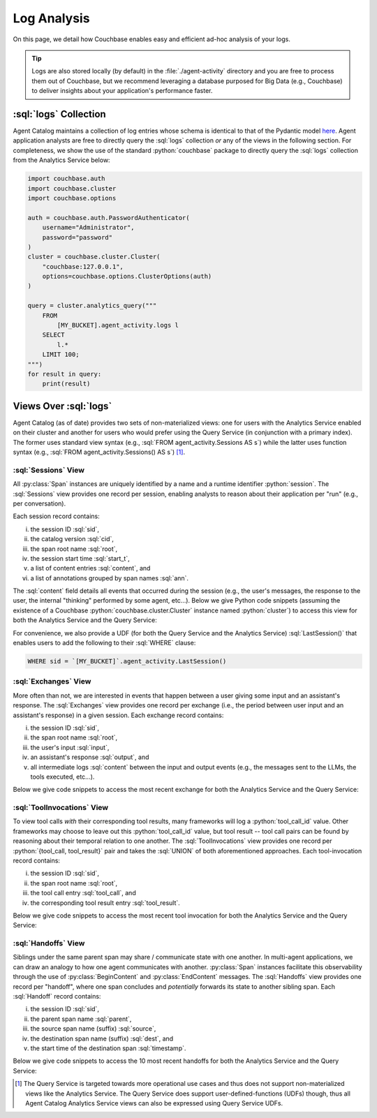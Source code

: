 .. role:: python(code)
   :language: python

.. role:: sql(code)
   :language: sql

Log Analysis
============

On this page, we detail how Couchbase enables easy and efficient ad-hoc analysis of your logs.

.. tip::

    Logs are also stored locally (by default) in the :file:`./agent-activity` directory and you are free to process them
    out of Couchbase, but we recommend leveraging a database purposed for Big Data (e.g., Couchbase) to deliver insights
    about your application's performance faster.

:sql:`logs` Collection
----------------------

Agent Catalog maintains a collection of log entries whose schema is identical to that of the Pydantic model
`here <log.html#schema-of-logs>`__.
Agent application analysts are free to directly query the :sql:`logs` collection *or* any of the views in the
following section.
For completeness, we show the use of the standard :python:`couchbase` package to directly query the :sql:`logs`
collection from the Analytics Service below:

.. code-block:: python

    import couchbase.auth
    import couchbase.cluster
    import couchbase.options

    auth = couchbase.auth.PasswordAuthenticator(
        username="Administrator",
        password="password"
    )
    cluster = couchbase.cluster.Cluster(
        "couchbase:127.0.0.1",
        options=couchbase.options.ClusterOptions(auth)
    )

    query = cluster.analytics_query("""
        FROM
            [MY_BUCKET].agent_activity.logs l
        SELECT
            l.*
        LIMIT 100;
    """)
    for result in query:
        print(result)


Views Over :sql:`logs`
----------------------

Agent Catalog (as of date) provides two sets of non-materialized views: one for users with the Analytics Service
enabled on their cluster and another for users who would prefer using the Query Service (in conjunction with a
primary index).
The former uses standard view syntax (e.g., :sql:`FROM agent_activity.Sessions AS s`) while the latter uses
function syntax (e.g., :sql:`FROM agent_activity.Sessions() AS s`) [1]_.

:sql:`Sessions` View
^^^^^^^^^^^^^^^^^^^^

All :py:class:`Span` instances are uniquely identified by a name and a runtime identifier :python:`session`.
The :sql:`Sessions` view provides one record per session, enabling analysts to reason about their application per "run"
(e.g., per conversation).

Each session record contains:

i) the session ID :sql:`sid`,

ii) the catalog version :sql:`cid`,

iii) the span root name :sql:`root`,

iv) the session start time :sql:`start_t`,

v) a list of content entries :sql:`content`, and

vi) a list of annotations grouped by span names :sql:`ann`.

The :sql:`content` field details all events that occurred during the session (e.g., the user's messages, the
response to the user, the internal "thinking" performed by some agent, etc...).
Below we give Python code snippets (assuming the existence of a Couchbase :python:`couchbase.cluster.Cluster` instance
named :python:`cluster`) to access this view for both the Analytics Service and the Query Service:

.. tab-set::

    .. tab-item:: Analytics Service

        .. code-block:: python

            bucket = "MY_BUCKET"
            query = cluster.analytics_query(f"""
                FROM
                    `{bucket}`.agent_activity.Sessions s
                SELECT
                    s.sid,
                    s.cid,
                    s.root,
                    s.start_t,
                    s.content,
                    s.ann
                LIMIT 10;
            """)
            for result in query:
                print(result)

    .. tab-item:: Query Service

        .. code-block:: python

            bucket = "MY_BUCKET"
            query = cluster.query(f"""
                FROM
                    `{bucket}`.agent_activity.Sessions() s
                SELECT
                    s.sid,
                    s.cid,
                    s.root,
                    s.start_t,
                    s.content,
                    s.ann
                LIMIT 10;
            """)
            for result in query:
                print(result)


For convenience, we also provide a UDF (for both the Query Service and the Analytics Service) :sql:`LastSession()` that
enables users to add the following to their :sql:`WHERE` clause:

.. code-block:: sql

    WHERE sid = `[MY_BUCKET]`.agent_activity.LastSession()

:sql:`Exchanges` View
^^^^^^^^^^^^^^^^^^^^^

More often than not, we are interested in events that happen between a user giving some input and an assistant's
response.
The :sql:`Exchanges` view provides one record per exchange (i.e., the period between user input and an
assistant's response) in a given session.
Each exchange record contains:

i) the session ID :sql:`sid`,

ii) the span root name :sql:`root`,

iii) the user's input :sql:`input`,

iv) an assistant's response :sql:`output`, and

v) all intermediate logs :sql:`content` between the input and output events (e.g., the messages sent to the
   LLMs, the tools executed, etc...).

Below we give code snippets to access the most recent exchange for both the Analytics Service and the Query Service:

.. tab-set::

    .. tab-item:: Analytics Service

        .. code-block:: python

            bucket = "MY_BUCKET"
            query = cluster.analytics_query(f"""
                FROM
                    `{bucket}`.agent_activity.Exchanges e
                SELECT
                    e.sid,
                    e.root,
                    e.input,
                    e.output,
                    e.content
                ORDER BY
                    e.output.timestamp DESC
                LIMIT 1;
            """)
            for result in query:
                print(result)

    .. tab-item:: Query Service

        .. code-block:: python

            bucket = "MY_BUCKET"
            query = cluster.query(f"""
                FROM
                    `{bucket}`.agent_activity.Exchanges() e
                SELECT
                    e.sid,
                    e.root,
                    e.input,
                    e.output,
                    e.content
                ORDER BY
                    e.output.timestamp DESC
                LIMIT 1;
            """)
            for result in query:
                print(result)

:sql:`ToolInvocations` View
^^^^^^^^^^^^^^^^^^^^^^^^^^^

To view tool calls *with* their corresponding tool results, many frameworks will log a :python:`tool_call_id` value.
Other frameworks may choose to leave out this :python:`tool_call_id` value, but tool result -- tool call pairs can be
found by reasoning about their temporal relation to one another.
The :sql:`ToolInvocations` view provides one record per :python:`{tool_call, tool_result}` pair and takes the
:sql:`UNION` of both aforementioned approaches.
Each tool-invocation record contains:

i) the session ID :sql:`sid`,

ii) the span root name :sql:`root`,

iii) the tool call entry :sql:`tool_call`, and

iv) the corresponding tool result entry :sql:`tool_result`.

Below we give code snippets to access the most recent tool invocation for both the Analytics Service and the Query
Service:

.. tab-set::

    .. tab-item:: Analytics Service

        .. code-block:: python

            bucket = "MY_BUCKET"
            query = cluster.analytics_query(f"""
                FROM
                    `{bucket}`.agent_activity.ToolInvocations ti
                SELECT
                    ti.sid,
                    ti.root,
                    ti.tool_call,
                    ti.tool_result
                ORDER BY
                    ti.tool_result.timestamp DESC
                LIMIT 1;
            """)
            for result in query:
                print(result)

    .. tab-item:: Query Service

        .. code-block:: python

            query = cluster.query(f"""
                FROM
                    `{bucket}`.agent_activity.ToolInvocations() ti
                SELECT
                    ti.sid,
                    ti.root,
                    ti.tool_call,
                    ti.tool_result
                ORDER BY
                    ti.tool_result.timestamp DESC
                LIMIT 1;
            """)
            for result in query:
                print(result)

:sql:`Handoffs` View
^^^^^^^^^^^^^^^^^^^^^^^^^^^

Siblings under the same parent span may share / communicate state with one another.
In multi-agent applications, we can draw an analogy to how one agent communicates with another.
:py:class:`Span` instances facilitate this observability through the use of :py:class:`BeginContent` and
:py:class:`EndContent` messages.
The :sql:`Handoffs` view provides one record per "handoff", where one span concludes and *potentially* forwards
its state to another sibling span.
Each :sql:`Handoff` record contains:

i) the session ID :sql:`sid`,

ii) the parent span name :sql:`parent`,

iii) the source span name (suffix) :sql:`source`,

iv) the destination span name (suffix) :sql:`dest`, and

v) the start time of the destination span :sql:`timestamp`.

Below we give code snippets to access the 10 most recent handoffs for both the Analytics Service and the Query Service:

.. tab-set::

    .. tab-item:: Analytics Service

        .. code-block:: python

            bucket = "MY_BUCKET"
            query = cluster.analytics_query(f"""
                FROM
                    `{bucket}`.agent_activity.Handoffs h
                SELECT
                    h.sid,
                    h.parent,
                    h.source,
                    h.dest,
                    h.timestamp
                ORDER BY
                    h.timestamp DESC
                LIMIT 10;
            """)
            for result in query:
                print(result)

    .. tab-item:: Query Service

        .. code-block:: python

            query = cluster.query(f"""
                FROM
                    `{bucket}`.agent_activity.Handoffs() h
                SELECT
                    h.sid,
                    h.parent,
                    h.source,
                    h.dest,
                    h.timestamp
                ORDER BY
                    h.timestamp DESC
                LIMIT 10;
            """)
            for result in query:
                print(result)

.. [1] The Query Service is targeted towards more operational use cases and thus does not support non-materialized views
       like the Analytics Service.
       The Query Service does support user-defined-functions (UDFs) though, thus all Agent Catalog Analytics Service
       views can also be expressed using Query Service UDFs.
